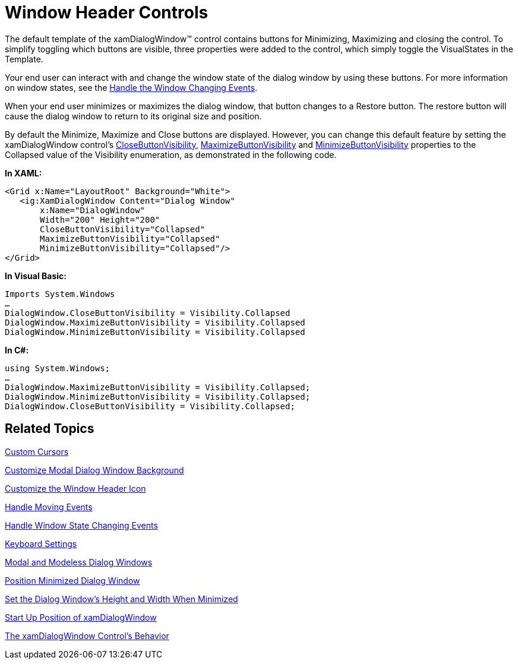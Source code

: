 ﻿////

|metadata|
{
    "name": "xamdialogwindow-window-header-controls",
    "controlName": ["xamDialogWindow"],
    "tags": ["Editing","How Do I"],
    "guid": "{14B9BE28-C2DF-442F-BC2C-E4D0781F766B}",  
    "buildFlags": [],
    "createdOn": "2016-05-25T18:21:55.0291107Z"
}
|metadata|
////

= Window Header Controls

The default template of the xamDialogWindow™ control contains buttons for Minimizing, Maximizing and closing the control. To simplify toggling which buttons are visible, three properties were added to the control, which simply toggle the VisualStates in the Template.

Your end user can interact with and change the window state of the dialog window by using these buttons. For more information on window states, see the link:xamdialogwindow-handle-window-state-changing-events.html[Handle the Window Changing Events].

When your end user minimizes or maximizes the dialog window, that button changes to a Restore button. The restore button will cause the dialog window to return to its original size and position.

By default the Minimize, Maximize and Close buttons are displayed. However, you can change this default feature by setting the xamDialogWindow control’s link:{ApiPlatform}controls.interactions.xamdialogwindow.v{ProductVersion}~infragistics.controls.interactions.xamdialogwindow~closebuttonvisibility.html[CloseButtonVisibility], link:{ApiPlatform}controls.interactions.xamdialogwindow.v{ProductVersion}~infragistics.controls.interactions.xamdialogwindow~maximizebuttonvisibility.html[MaximizeButtonVisibility] and link:{ApiPlatform}controls.interactions.xamdialogwindow.v{ProductVersion}~infragistics.controls.interactions.xamdialogwindow~minimizebuttonvisibility.html[MinimizeButtonVisibility] properties to the Collapsed value of the Visibility enumeration, as demonstrated in the following code.

*In XAML:*

----
<Grid x:Name="LayoutRoot" Background="White">
   <ig:XamDialogWindow Content="Dialog Window" 
       x:Name="DialogWindow" 
       Width="200" Height="200" 
       CloseButtonVisibility="Collapsed"
       MaximizeButtonVisibility="Collapsed"
       MinimizeButtonVisibility="Collapsed"/>
</Grid>
----

*In Visual Basic:*

----
Imports System.Windows
…
DialogWindow.CloseButtonVisibility = Visibility.Collapsed
DialogWindow.MaximizeButtonVisibility = Visibility.Collapsed
DialogWindow.MinimizeButtonVisibility = Visibility.Collapsed
----

*In C#:*

----
using System.Windows;
…
DialogWindow.MaximizeButtonVisibility = Visibility.Collapsed;
DialogWindow.MinimizeButtonVisibility = Visibility.Collapsed;
DialogWindow.CloseButtonVisibility = Visibility.Collapsed;
----

== Related Topics

link:xamdialogwindow-custom-cursors.html[Custom Cursors]

link:xamdialogwindow-customize-modal-dialog-window-background.html[Customize Modal Dialog Window Background]

link:xamdialogwindow-customize-the-window-header-icon.html[Customize the Window Header Icon]

link:xamdialogwindow-handle-moving-events.html[Handle Moving Events]

link:xamdialogwindow-handle-window-state-changing-events.html[Handle Window State Changing Events]

link:xamdialogwindow-keyboard-settings.html[Keyboard Settings]

link:xamdialogwindow-modal-and-modeless-dialog-windows.html[Modal and Modeless Dialog Windows]

link:xamdialogwindow-position-minimized-dialog-window.html[Position Minimized Dialog Window]

link:xamdialogwindow-set-the-dialog-windows-height-and-width-when-minimized.html[Set the Dialog Window's Height and Width When Minimized]

link:xamdialogwindow-start-up-position-of-xamdialogwindow.html[Start Up Position of xamDialogWindow]

link:xamdialogwindow-the-xamdialogwindow-controls-behavior.html[The xamDialogWindow Control's Behavior]